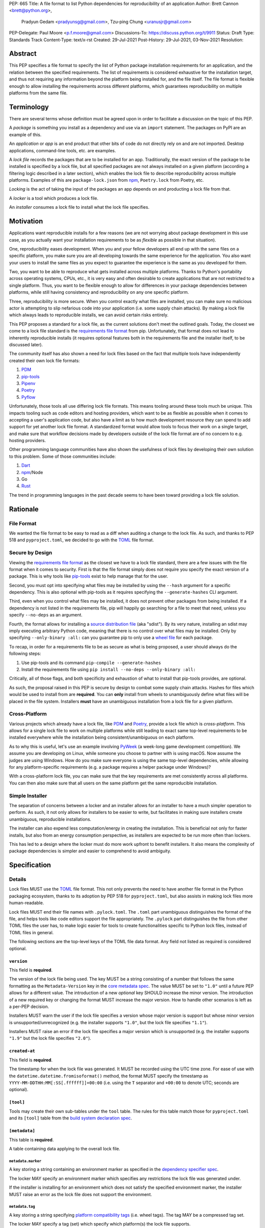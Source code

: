 PEP: 665
Title: A file format to list Python dependencies for reproducibility of an application
Author: Brett Cannon <brett@python.org>,
        Pradyun Gedam <pradyunsg@gmail.com>,
        Tzu-ping Chung <uranusjr@gmail.com>
PEP-Delegate: Paul Moore <p.f.moore@gmail.com>
Discussions-To: https://discuss.python.org/t/9911
Status: Draft
Type: Standards Track
Content-Type: text/x-rst
Created: 29-Jul-2021
Post-History: 29-Jul-2021, 03-Nov-2021
Resolution:

========
Abstract
========

This PEP specifies a file format to specify the list of Python package
installation requirements for an application, and the relation between the
specified requirements. The list of requirements is considered
exhaustive for the installation target, and thus not requiring any
information beyond the platform being installed for, and the file
itself. The file format is flexible enough to allow installing the
requirements across different platforms, which guarantees
reproducibility on multiple platforms from the same file.

===========
Terminology
===========

There are several terms whose definition must be agreed upon in order
to facilitate a discussion on the topic of this PEP.

A *package* is something you install as a dependency and use via an
``import`` statement. The packages on PyPI are an example of this.

An *application* or *app* is an end product that other bits of code do
not directly rely on and are not imported. Desktop applications,
command-line tools, etc. are examples.

A *lock file* records the packages that are to be installed for an
app. Traditionally, the exact version of the package to be installed
is specified by a lock file, but all specified packages are not always
installed on a given platform (according a filtering logic described
in a later section), which enables the lock file to describe
reproducibility across multiple platforms. Examples of this are
``package-lock.json`` from npm_, ``Poetry.lock`` from Poetry, etc.

*Locking* is the act of taking the input of the packages an app
depends on and producting a lock file from that.

A *locker* is a tool which produces a lock file.

An *installer* consumes a lock file to install what the lock file
specifies.


==========
Motivation
==========

Applications want reproducible installs for a few reasons (we are not
worrying about package development in this use case, as you actually
want your installation requirements to be as *flexible* as possible in
that situation).

One, reproducibility eases development. When you and your fellow
developers all end up with the same files on a specific platform, you
make sure you are all developing towards the same experience for the
application. You also want your users to install the same files as
you expect to guarantee the experience is the same as you developed
for them.

Two, you want to be able to reproduce what gets installed across
multiple platforms. Thanks to Python's portability across operating
systems, CPUs, etc., it is very easy and often desirable to create
applications that are not restricted to a single platform. Thus, you
want to be flexible enough to allow for differences in your package
dependencies between platforms, while still having consistency
and reproducibility on any one specific platform.

Three, reproducibility is more secure. When you control exactly what
files are installed, you can make sure no malicious actor is
attempting to slip nefarious code into your application (i.e. some
supply chain attacks). By making a lock file which always leads to
reproducible installs, we can avoid certain risks entirely.

This PEP proposes a standard for a lock file, as the current solutions
don't meet the outlined goals. Today, the closest we come to a lock
file standard is the `requirements file format`_ from pip.
Unfortunately, that format does not lead to inherently reproducible
installs (it requires optional features both in the requirements file
and the installer itself, to be discussed later).

The community itself has also shown a need for lock files based on the
fact that multiple tools have independently created their own lock
file formats:

#. PDM_
#. `pip-tools`_
#. Pipenv_
#. Poetry_
#. Pyflow_

Unfortunately, those tools all use differing lock file formats. This
means tooling around these tools much be unique. This impacts tooling
such as code editors and hosting providers, which want to be as
flexible as possible when it comes to accepting a user's application
code, but also have a limit as to how much development resource they
can spend to add support for yet another lock file format. A
standardized format would allow tools to focus their work on a single
target, and make sure that workflow decisions made by developers
outside of the lock file format are of no concern to e.g. hosting
providers.

Other programming language communities have also shown the usefulness
of lock files by developing their own solution to this problem. Some
of those communities include:

#. Dart_
#. npm_/Node
#. Go
#. Rust_

The trend in programming languages in the past decade seems to have
been toward providing a lock file solution.


=========
Rationale
=========

-----------
File Format
-----------

We wanted the file format to be easy to read as a diff when auditing
a change to the lock file. As such, and thanks to PEP 518 and
``pyproject.toml``, we decided to go with the TOML_ file format.


-----------------
Secure by Design
-----------------

Viewing the `requirements file format`_ as the closest we have to
a lock file standard, there are a few issues with the file format when
it comes to security. First is that the file format simply does not
require you specify the exact version of a package. This is why
tools like `pip-tools`_ exist to help manage that for the user.

Second, you must opt into specifying what files may be installed by
using the ``--hash`` argument for a specific dependency. This is also
optional with pip-tools as it requires specifying the
``--generate-hashes`` CLI argument.

Third, even when you control what files may be installed, it does not
prevent other packages from being installed. If a dependency is not
listed in the requirements file, pip will happily go searching for a
file to meet that need, unless you specify ``--no-deps`` as an
argument.

Fourth, the format allows for installing a
`source distribution file`_ (aka "sdist"). By its very nature,
installing an sdist may imply executing arbitrary Python code, meaning
that there is no control over what files may be installed. Only by
specifying ``--only-binary :all:`` can you guarantee pip to only use a
`wheel file`_ for each package.

To recap, in order for a requirements file to be as secure as what is
being proposed, a user should always do the following steps:

#. Use pip-tools and its command ``pip-compile --generate-hashes``
#. Install the requirements file using
   ``pip install --no-deps --only-binary :all:``

Critically, all of those flags, and both specificity and exhaustion of
what to install that pip-tools provides, are optional.

As such, the proposal raised in this PEP is secure by design to combat
some supply chain attacks. Hashes for files which would be used to
install from are **required**. You can **only** install from wheels
to unambiguously define what files will be placed in the file system.
Installers **must** have an unambiguous installation from a lock file
for a given platform.


--------------
Cross-Platform
--------------

Various projects which already have a lock file, like PDM_ and
Poetry_, provide a lock file which is *cross-platform*. This allows
for a single lock file to work on multiple platforms while still
leading to exact same top-level requirements to be installed
everywhere while the installation being consistent/unambiguous on
each platform.

As to why this is useful, let's use an example involving PyWeek_
(a week-long game development competition). We assume you are
developing on Linux, while someone you choose to partner with is
using macOS. Now assume the judges are using Windows. How do you make
sure everyone is using the same top-level dependencies, while allowing
for any platform-specific requirements (e.g. a package requires a
helper package under Windows)?

With a cross-platform lock file, you can make sure that the key
requirements are met consistently across all platforms. You can then
also make sure that all users on the same platform get the same
reproducible installation.


----------------
Simple Installer
----------------

The separation of concerns between a locker and an installer allows
for an installer to have a much simpler operation to perform. As
such, it not only allows for installers to be easier to write, but
facilitates in making sure installers create unambiguous, reproducible
installations.

The installer can also expend less computation/energy in creating the
installation. This is beneficial not only for faster installs, but
also from an energy consumption perspective, as installers are
expected to be run more often than lockers.

This has led to a design where the locker must do more work upfront
to benefit installers. It also means the complexity of package
dependencies is simpler and easier to comprehend to avoid ambiguity.


=============
Specification
=============

-------
Details
-------

Lock files MUST use the TOML_ file format. This not only prevents the
need to have another file format in the Python packaging ecosystem,
thanks to its adoption by PEP 518 for ``pyproject.toml``, but also
assists in making lock files more human-readable.

Lock files MUST end their file names with ``.pylock.toml``. The
``.toml`` part unambiguous distinguishes the format of the file, and
helps tools like code editors support the file appropriately. The
``.pylock`` part distinguishes the file from other TOML files the user
has, to make logic easier for tools to create functionalities specific
to Python lock files, instead of TOML files in general.

The following sections are the top-level keys of the TOML file data format.
Any field not listed as required is considered optional.


``version``
===========

This field is **required**.

The version of the lock file being used. The key MUST be a string
consisting of a number that follows the same formatting as the
``Metadata-Version`` key in the `core metadata spec`_. The value MUST
be set to ``"1.0"`` until a future PEP allows for a different value.
The introduction of a new *optional* key SHOULD increase the minor
version. The introduction of a new required key or changing the
format MUST increase the major version. How to handle other scenarios
is left as a per-PEP decision.

Installers MUST warn the user if the lock file specifies a version
whose major version is support but whose minor version is
unsupported/unrecognized (e.g. the installer supports ``"1.0"``, but
the lock file specifies ``"1.1"``).

Installers MUST raise an error if the lock file specifies a major
version which is unsupported (e.g. the installer supports ``"1.9"``
but the lock file specifies ``"2.0"``).


``created-at``
==============

This field is **required**.

The timestamp for when the lock file was generated. It MUST be
recorded using the UTC time zone. For ease of use with the
``datetime.datetime.fromisoformat()`` method, the format MUST specify
the timestamp as ``YYYY-MM-DDTHH:MM[:SS[.ffffff]]+00:00`` (i.e.
using the ``T`` separator and ``+00:00`` to denote UTC; seconds are
optional).



``[tool]``
==========

Tools may create their own sub-tables under the ``tool`` table. The
rules for this table match those for ``pyproject.toml`` and its
``[tool]`` table from the `build system declaration spec`_.


``[metadata]``
==============

This table is **required**.

A table containing data applying to the overall lock file.


``metadata.marker``
-------------------

A key storing a string containing an environment marker as
specified in the `dependency specifier spec`_.


The locker MAY specify an environment marker which specifies any
restrictions the lock file was generated under.

If the installer is installing for an environment which does not
satisfy the specified environment marker, the installer MUST raise an
error as the lock file does not support the environment.


``metadata.tag``
----------------

A key storing a string specifying `platform compatibility tags`_
(i.e. wheel tags). The tag MAY be a compressed tag set.

The locker MAY specify a tag (set) which specify which platform(s)
the lock file supports.

If the installer is installing for an environment which does not
satisfy the specified tag (set), the installer MUST raise an error
as the lock file does not support the environment.


``metadata.requires``
---------------------

This field is **required**.

An array of strings following the `dependency specifier spec`_. This
array represents the top-level package dependencies of the lock file
and thus the root of the dependency graph.


``metadata.requires-python``
----------------------------

A string specifying the support version(s) of Python for this lock
file. It follows the same format as that specified for the
``Requires-Python`` field in the `core metadata spec`_.


``[[package._name_._version_]]``
================================

This array is **required**.

An array per package and version containing details for the potential
(wheel) files to install (as represented by ``_name_`` and
``_version_``, respectively).

Lockers must MUST normalize a project's name according to the
`simple repository API`_. If extras are specified as part of the
project to install, the extras are to be included in the key name and
are to be sorted in lexicographic order.

Within the file, the tables for the projects SHOULD be sorted by:

#. Project/key name in lexicographic order
#. Package version, newest/highest to older/lowest according to the
   `version specifiers spec`_
#. Optional dependencies (extras) via lexicographic order
#. File name based on the ``filename`` or ``url`` field (discussed
   below)

All of this is to help minimize diff changes between tool executions.


``package._name_._version_.url``
--------------------------------

A string representing a URL where to get the file.

An installer MAY choose to not use a URL to retrieve a file
if a file matching the specified hash can be found using some
alternative means (e.g. on the file system in a cache directory).

The URL MAY specify a local file by using ``file:`` URLs.


``package._name_._version_.filename``
-------------------------------------

A string representing the file name to be used on behalf of the URL
specified in ``url``.

This field is provided in case the URL specified in ``url`` has an
opaque file name compared to what the actual file name would be for
installation purposes. If this key is unset then the file name is to
be taken from ``url``.

Lockers SHOULD provide an accurate value for this field if ``url``
does not. This helps facilitate connecting which file the hashes
(discussed below) are for.


``package._name_._version_.direct``
-----------------------------------

A boolean representing whether an installer should consider the
project installed "directly" as specified by the
`direct URL origin of installed distributions spec`_.

If the key is true, then the installer MUST follow the
`direct URL origin of installed distributions spec`_ for recording
the installation as "direct".


``[package._name_._version_.hashes]``
-------------------------------------

This table is **required**.

A table with keys specifying hash algorithms and values as the hash
for the file represented by this entry in the
``package._name_._version_`` table.

Lockers SHOULD list hashes in lexicographic order. This is to help
minimize diff sizes and the potential to overlook hash value changes.

An installer MUST only install a file which matches one of the
specified hashes.


``package._name_._version_.requires``
-------------------------------------

An array of strings following the `dependency specifier spec`_ which
represent the dependencies of this file.


``package._name_._version_.requires-python``
--------------------------------------------

A string specifying the support version(s) of Python for this file. It
follows the same format as that specified for the
``Requires-Python`` field in the `core metadata spec`_.


-------
Example
-------

.. code-block:: TOML

        version = "1.0"
        created-at = 2021-10-19T22:33:45.520739+00:00

        [tool]
        # Tool-specific table ala PEP 518's `[tool]` table.


        [metadata]
        requires = ["mousebender"]
        requires-python = ">=3.6"

        [[package.attrs."21.2.0"]]
        url = "https://files.pythonhosted.org/packages/20/a9/ba6f1cd1a1517ff022b35acd6a7e4246371dfab08b8e42b829b6d07913cc/attrs-21.2.0-py2.py3-none-any.whl"
        hashes.sha256 = "149e90d6d8ac20db7a955ad60cf0e6881a3f20d37096140088356da6c716b0b1"

        [[package.mousebender."2.0.0"]]
        url = "https://files.pythonhosted.org/packages/f4/b3/f6fdbff6395e9b77b5619160180489410fb2f42f41272994353e7ecf5bdf/mousebender-2.0.0-py3-none-any.whl"
        hashes.sha256 = "a6f9adfbd17bfb0e6bb5de9a27083e01dfb86ed9c3861e04143d9fd6db373f7c"
        requires = ["attrs", "packaging"]

        [[package.packaging."20.9"]]
        url = "https://files.pythonhosted.org/packages/3e/89/7ea760b4daa42653ece2380531c90f64788d979110a2ab51049d92f408af/packaging-20.9-py2.py3-none-any.whl"
        hashes.blake-256 = "3e897ea760b4daa42653ece2380531c90f64788d979110a2ab51049d92f408af"
        hashes.sha256 = "67714da7f7bc052e064859c05c595155bd1ee9f69f76557e21f051443c20947a"
        requires = ["pyparsing"]

        [[package.pyparsing."2.4.7"]]
        url = "https://files.pythonhosted.org/packages/8a/bb/488841f56197b13700afd5658fc279a2025a39e22449b7cf29864669b15d/pyparsing-2.4.7-py2.py3-none-any.whl"
        hashes.sha256="ef9d7589ef3c200abe66653d3f1ab1033c3c419ae9b9bdb1240a85b024efc88b"


------------------------
Expectations for Lockers
------------------------

Lockers MUST create lock files for which a topological sort of the
packages which qualify for installation on the specified platform
results in a graph for which only a single version of any package
is possible and there is at least one compatible file to install for
those packages. This equates to a lock file that which is acceptable
based on ``metadata.marker``, ``metadata.tag``, and
``metadata.requires-python`` will have a list of package versions
after evaluating environment markers and eliminating unsupported
files for which the only decision the installer will need to make is
which file to use for the package (which is outlined below).

This means that lockers are expected to utilize ``metadata.marker``,
``metadata.tag``, and ``metadata.requires-python`` as appropriate
as well as environment markers specified via ``requires`` and Python
version requirements via ``requires-python`` to enforce this result
for installers. Put another way, the information used in the lock
file is not expected to be pristine/raw from the locker's input and
instead is to be changed as necessary to the benefit of the locker's
goals.


---------------------------
Expectations for Installers
---------------------------

The expected algorithm for resolving what to install is:

#. Construct a dependency graph based on the data in the lock file
   with ``metadata.requires`` as the starting/root point.
#. Eliminate all (wheel) files that are unsupported by the specified
   platform.
#. Eliminate all irrelevant edges between packages based on marker
   evaluation.
#. Raise an error if a package version is still reachable from the
   root of the dependency graph but lacks any compatible (wheel)
   file.
#. Verify that all packages left only have one version to install,
   raising an error otherwise.
#. Install the best-fitting wheel file for each package which
   remains.

What constitues the "best-fitting wheel file" is an open issue.


=======================
Backwards Compatibility
=======================

As there is no pre-existing specification regarding lock files, there
are no explicit backwards compatibility concerns.

As for pre-existing tools that have their own lock file, some updating
will be required. Most document the lock file name, but not its
contents. For projects which do not commit their lock file to
version control, they will need to update the equivalent of their
``.gitignore`` file. For projects that do commit their lock file to
version control, what file(s) get committed will need an update.

For projects which do document their lock file format like pipenv_,
they will very likely need a major version release which changes the
lock file format.

Specifically for Poetry_, it has an
`export command <https://python-poetry.org/docs/cli/#export>`_ which
should allow Poetry to support this lock file format even if the
project chooses not to adopt this PEP as Poetry's primary lock file
format.


=====================
Security Implications
=====================

A lock file should not introduce security issues but instead help
solve them. By requiring the recording of hashes for files, a lock
file is able to help prevent tampering with code since the hash
details were recorded. A lock file also helps prevent unexpected
package updates being installed which may be malicious.


=================
How to Teach This
=================

Teaching of this PEP will very much be dependent on the lockers and
installers being used for day-to-day use. Conceptually, though, users
could be taught that a lock file specifies what should be installed
for a project to work. The benefits of consistency and security should
be emphasized to help users realize why they should care about lock
files.


========================
Reference Implementation
========================

No proof-of-concept or reference implementation currently exists. An
example locker and installer will be provided before this PEP is
fully accepted (although this is not a necessarily a requirement for
conditional acceptance).


==============
Rejected Ideas
==============

----------------------------
File Formats Other Than TOML
----------------------------

JSON_ was briefly considered, but due to:

#. TOML already being used for ``pyproject.toml``
#. TOML being more human-readable
#. TOML leading to better diffs

the decision was made to go with TOML. There was some concern over
Python's standard library lacking a TOML parser, but most packaging
tools already use a TOML parser thanks to ``pyproject.toml`` so this
issue did not seem to be a showstopper. Some have also argued against
this concern in the past by the fact that if packaging tools abhor
installing dependencies and feel they can't vendor a package then the
packaging ecosystem has much bigger issues to rectify than needing to
depend on a third-party TOML parser.


--------------------------
Alternative Naming Schemes
--------------------------

Specifying a directory to install file to was considered, but
ultimately rejected due to people's distaste for the idea.

It was also suggested to not have a special file name suffix, but it
was decided that hurt discoverability by tools too much.


-----------------------------
Supporting a Single Lock File
-----------------------------

At one point the idea of only supporting single lock file which
contained all possible lock information was considered. But it quickly
became apparent that trying to devise a data format which could
encompass both a lock file format which could support multiple
environments as well as strict lock outcomes for
reproducible builds would become quite complex and cumbersome.

The idea of supporting a directory of lock files as well as a single
lock file named ``pyproject-lock.toml`` was also considered. But any
possible simplicity from skipping the directory in the case of a
single lock file seemed unnecessary. Trying to define appropriate
logic for what should be the ``pyproject-lock.toml`` file and what
should go into ``pyproject-lock.d`` seemed unnecessarily complicated.


-----------------------------------------------
Using a Flat List Instead of a Dependency Graph
-----------------------------------------------

The first version of this PEP proposed that the lock file have no
concept of a dependency graph. Instead, the lock file would list
exactly what should be installed for a specific platform such that
installers did not have to make any decisions about *what* to install,
only validating that the lock file would work for the target platform.

This idea was eventually rejected due to the number of combinations
of potential PEP 508 environment markers. The decision was made that
trying to have lockers generate all possible combinations as
individual lock files when a project wants to be cross-platform would
be too much.


-------------------------------
Use Wheel Tags in the File Name
-------------------------------

Instead of having the ``metadata.tag`` field there was a suggestion
of encoding the tags into the file name. But due to the addition of
the ``metadata.marker`` field and what to do when no tags were needed,
the idea was dropped.


----------------------------------
Alternative Names for ``requires``
----------------------------------

Some other names for what became ``requires`` were ``installs``,
``needs``, and ``dependencies``. Initially this PEP chose ``needs``
after asking a Python beginner which term they preferred. But based
on feedback on an earlier draft of this PEP, ``requires`` was chosen
as the term.


-----------------
Accepting PEP 650
-----------------

PEP 650 was an earlier attempt at trying to tackle this problem by
specifying an API for installers instead of standardizing on a lock file
format (ala PEP 517). The
`initial response <https://discuss.python.org/t/pep-650-specifying-installer-requirements-for-python-projects/6657/>`__
to PEP 650 could be considered mild/lukewarm. People seemed to be
consistently confused over which tools should provide what functionality
to implement the PEP. It also potentially incurred more overhead as
it would require executing Python APIs to perform any actions involving
packaging.

This PEP chooses to standardize around an artifact instead of an API
(ala PEP 621). This would allow for more tool integrations as it
removes the need to specifically use Python to do things such as
create a lock file, update it, or even install packages listed in
a lock file. It also allows for easier introspection by forcing
dependency graph details to be written in a human-readable format.
It also allows for easier sharing of knowledge by standardizing what
people need to know more (e.g. tutorials become more portable between
tools when it comes to understanding the artifact they produce). It's
also simply the approach other language communities have taken and seem
to be happy with.


-------------------------------------------------------
Specifying Requirements per Package Instead of per File
-------------------------------------------------------

An earlier draft of this PEP specified dependencies at the package
level instead of per (wheel) file. While this has traditionally been
how packaging systems work, it actually did not reflect accurately
how things are specified. As such, this PEP was subsequently updated
to reflect the granularity that dependencies can truly be specified
at.


===========
Open Issues
===========


-------------------------------------------------------------------------------------
Allowing Source Distributions and Source Trees to be an Opt-In, Supported File Format
-------------------------------------------------------------------------------------

For security reproducibility reasons this PEP only considers
supporting installation from wheel files. Installing from either an
sdist or source tree requires arbitrary code execution during
installation, unknown files to be installed, and an unknown set of
dependencies. Those issues all run counter to guaranteeing users get
the same files for the same platform as well as making sure they are
receiving the expected files.

To deal with this issue, people would need to build their own wheels
from sdists and cache them. Then the lockers would record the hashes
of those wheels and the installers would then be expected to use
those wheels.

Another option is to allow sdists (and potentially source trees) be
listed as support file formats, but have them marked as insecure in
the lock file and require the installer force the user to opt into
using insecure file formats. Unfortunately because sdists which don't
necessarily follow version 2.2 of the `core metadata spec`_ for their
``PKG-INFO`` file will have unknown dependencies, breaking the
guarantee that results will be reproducible thanks to potential
arbitrary calculations of those dependencies. And even if an sdist did
follow the latest spec, they could still list their requirements as
dynamic, still making it impossible to statically know what should be
installed. As such, installers would either have to have a full
resolver to handle these dynamic cases or only sdists which follow
version 2.2 of the core metadata spec **and** statically specify
their dependencies could be listed. But at that point the project is
probably capable of providing wheels, making support for sdists that
much less important/useful.


----------------------------------
Specify Where Lockers Gather Input
----------------------------------

This PEP currently does not specify how a locker gets its input. It
could be possible to support a subset of PEP 621 such that
``project.requires-python`` and ``project.dependencies`` are read
from ``pyproject.toml`` and automatically used as input if provided.
But this or some other practice could also be left as something to
grow organically in the community and making that the standard at a
later date.


------------------------------------
What is a "best-fitting wheel file"?
------------------------------------

The expected steps of installing a package much include decided which
wheel file to install as a package may have a universal wheel on top
of very specific wheels. But as `platform compatibility tags`_ do not
specify how to determine priority and there is no way to use
environment markers to specify an exact wheel, there's no defined way
for an installer to deterministically determine what wheel file to
select.

There are two possible solutions. One is for the locker to specify a
ranking/priority order to the wheel files. That way the installer
simply sorts to the supported wheel files by that order and installs
the the top rated/ranked wheel file. This puts the priority order
under the control of the locker.

The other option is to specify in this PEP how to calculate the
priority/ranking of wheel files. This is currently tool-based and
seems to have been acceptable overall by the community, but having a
specification for this would probably still be welcome. It may be
somewhat disruptive, though, as it could change what files get
installed by tools which implement the ordering outside of the
context of this PEP. And if this PEP gains traction, it is reasonable
to assume that users will expect the ordering to be consistent across
tools.


===============
Acknowledgments
===============

Thanks to Frost Ming of PDM_ and Sébastien Eustace of Poetry_ for
providing input around dynamic install-time resolution of PEP 508
requirements.

Thanks to Kushal Das for making sure reproducible builds stayed a
concern for this PEP.

Thanks to Andrea McInnes for initially settling the bikeshedding and
choosing the paint colour of ``needs`` (at which point that caused
people to rally around the ``requires`` colour).


=========
Copyright
=========

This document is placed in the public domain or under the
CC0-1.0-Universal license, whichever is more permissive.


.. _build system declaration spec: https://packaging.python.org/specifications/declaring-build-dependencies/
.. _core metadata spec: https://packaging.python.org/specifications/core-metadata/
.. _Dart: https://dart.dev/
.. _dependency specifier spec: https://packaging.python.org/specifications/dependency-specifiers/
.. _direct URL origin of installed distributions spec: https://packaging.python.org/specifications/direct-url/
.. _Git: https://git-scm.com/
.. _Go: https://go.dev/
.. _JSON: https://www.json.org/
.. _npm: https://www.npmjs.com/
.. _PDM: https://pypi.org/project/pdm/
.. _pip-tools: https://pypi.org/project/pip-tools/
.. _Pipenv: https://pypi.org/project/pipenv/
.. _platform compatibility tags: https://packaging.python.org/specifications/platform-compatibility-tags/
.. _Poetry: https://pypi.org/project/poetry/
.. _Pyflow: https://pypi.org/project/pyflow/
.. _PyWeek: https://pyweek.org/
.. _requirements file format: https://pip.pypa.io/en/latest/reference/requirements-file-format/
.. _Rust: https://www.rust-lang.org/
.. _SecureDrop: https://securedrop.org/
.. _simple repository API: https://packaging.python.org/specifications/simple-repository-api/
.. _source distribution file: https://packaging.python.org/specifications/source-distribution-format/
.. _TOML: https://toml.io
.. _version specifiers spec: https://packaging.python.org/specifications/version-specifiers/
.. _wheel file: https://packaging.python.org/specifications/binary-distribution-format/


..
   Local Variables:
   mode: indented-text
   indent-tabs-mode: nil
   sentence-end-double-space: t
   fill-column: 70
   coding: utf-8
   End:
